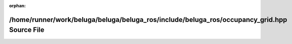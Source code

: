 .. meta::5e5b554b0a9e7cb7689f1114480afd08b58b583eebd032609de7945d294cc936f13529726d39b244eeaff94ef437736a1470e5e5b24b0d7271c66e45f2e560d4

:orphan:

.. title:: Beluga ROS: /home/runner/work/beluga/beluga/beluga_ros/include/beluga_ros/occupancy_grid.hpp Source File

/home/runner/work/beluga/beluga/beluga\_ros/include/beluga\_ros/occupancy\_grid.hpp Source File
===============================================================================================

.. container:: doxygen-content

   
   .. raw:: html
     :file: occupancy__grid_8hpp_source.html
